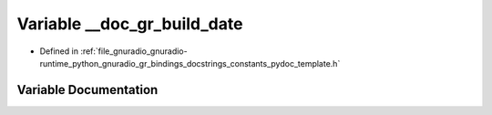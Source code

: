 .. _exhale_variable_constants__pydoc__template_8h_1a188796799fbf31e73eb9c23a8459213c:

Variable __doc_gr_build_date
============================

- Defined in :ref:`file_gnuradio_gnuradio-runtime_python_gnuradio_gr_bindings_docstrings_constants_pydoc_template.h`


Variable Documentation
----------------------


.. doxygenvariable:: __doc_gr_build_date
   :project: gnuradio